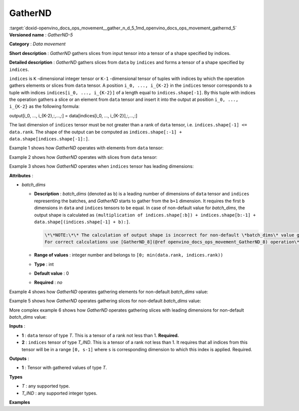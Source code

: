 .. index:: pair: page; GatherND
.. _doxid-openvino_docs_ops_movement__gather_n_d_5:


GatherND
========

:target:`doxid-openvino_docs_ops_movement__gather_n_d_5_1md_openvino_docs_ops_movement_gathernd_5` **Versioned name** : *GatherND-5*

**Category** : *Data movement*

**Short description** : *GatherND* gathers slices from input tensor into a tensor of a shape specified by indices.

**Detailed description** : *GatherND* gathers slices from ``data`` by ``indices`` and forms a tensor of a shape specified by ``indices``.

``indices`` is ``K`` -dimensional integer tensor or ``K-1`` -dimensional tensor of tuples with indices by which the operation gathers elements or slices from ``data`` tensor. A position ``i_0, ..., i_{K-2}`` in the ``indices`` tensor corresponds to a tuple with indices ``indices[i_0, ..., i_{K-2}]`` of a length equal to ``indices.shape[-1]``. By this tuple with indices the operation gathers a slice or an element from ``data`` tensor and insert it into the output at position ``i_0, ..., i_{K-2}`` as the following formula:

output[i_0, ..., i_{K-2},:,...,:] = data[indices[i_0, ..., i_{K-2}],:,...,:]

The last dimension of ``indices`` tensor must be not greater than a rank of ``data`` tensor, i.e. ``indices.shape[-1] <= data.rank``. The shape of the output can be computed as ``indices.shape[:-1] + data.shape[indices.shape[-1]:]``.

Example 1 shows how *GatherND* operates with elements from ``data`` tensor:

.. ref-code-block:: cpp

	indices = [[0, 0],
	           [1, 0]]
	data    = [[1, 2],
	           [3, 4]]
	output  = [1, 3]

Example 2 shows how *GatherND* operates with slices from ``data`` tensor:

.. ref-code-block:: cpp

	indices = [[1], [0]]
	data    = [[1, 2],
	           [3, 4]]
	output  = [[3, 4],
	           [1, 2]]

Example 3 shows how *GatherND* operates when ``indices`` tensor has leading dimensions:

.. ref-code-block:: cpp

	indices = [[[1]], [[0]]]
	data    = [[1, 2],
	           [3, 4]]
	output  = [[[3, 4]],
	           [[1, 2]]]

**Attributes** :

* *batch_dims*
  
  * **Description** : *batch_dims* (denoted as ``b``) is a leading number of dimensions of ``data`` tensor and ``indices`` representing the batches, and *GatherND* starts to gather from the ``b+1`` dimension. It requires the first ``b`` dimensions in ``data`` and ``indices`` tensors to be equal. In case of non-default value for *batch_dims*, the output shape is calculated as ``(multiplication of indices.shape[:b]) + indices.shape[b:-1] + data.shape[(indices.shape[-1] + b):]``.
    
    .. code-block:: cpp
    
    	\*\*NOTE:\*\* The calculation of output shape is incorrect for non-default \*batch_dims\* value greater than one.
    	For correct calculations use [GatherND_8](@ref openvino_docs_ops_movement_GatherND_8) operation\*\*
  
  * **Range of values** : integer number and belongs to ``[0; min(data.rank, indices.rank))``
  
  * **Type** : int
  
  * **Default value** : 0
  
  * **Required** : *no*

Example 4 shows how *GatherND* operates gathering elements for non-default *batch_dims* value:

.. ref-code-block:: cpp

	batch_dims = 1
	indices = [[1],    <--- this is applied to the first batch
	           [0]]    <--- this is applied to the second batch, shape = (2, 1)
	data    = [[1, 2], <--- the first batch
	           [3, 4]] <--- the second batch, shape = (2, 2)
	output  = [2, 3], shape = (2)

Example 5 shows how *GatherND* operates gathering slices for non-default *batch_dims* value:

.. ref-code-block:: cpp

	batch_dims = 1
	indices = [[1], <--- this is applied to the first batch
	           [0]] <--- this is applied to the second batch, shape = (2, 1)
	data    = [[[1,   2,  3,  4], [ 5,  6,  7,  8], [ 9, 10, 11, 12]]  <--- the first batch
	           [[13, 14, 15, 16], [17, 18, 19, 20], [21, 22, 23, 24]]] <--- the second batch, shape = (2, 3, 4)
	output  = [[ 5,  6,  7,  8], [13, 14, 15, 16]], shape = (2, 4)

More complex example 6 shows how *GatherND* operates gathering slices with leading dimensions for non-default *batch_dims* value:

.. ref-code-block:: cpp

	batch_dims = 2
	indices = [[[[1]], <--- this is applied to the first batch
	            [[0]],
	            [[2]]],
	           [[[0]],
	            [[2]],
	            [[2]]] <--- this is applied to the sixth batch
	          ], shape = (2, 3, 1, 1)
	data    = [[[1,   2,  3,  4], <--- this is the first batch
	            [ 5,  6,  7,  8],
	            [ 9, 10, 11, 12]]
	           [[13, 14, 15, 16],
	            [17, 18, 19, 20],
	            [21, 22, 23, 24]] <--- this is the sixth batch
	          ] <--- the second batch, shape = (2, 3, 4)
	output  = [[2], [5], [11], [13], [19], [23]], shape = (6, 1)

**Inputs** :

* **1** : ``data`` tensor of type *T*. This is a tensor of a rank not less than 1. **Required.**

* **2** : ``indices`` tensor of type *T_IND*. This is a tensor of a rank not less than 1. It requires that all indices from this tensor will be in a range ``[0, s-1]`` where ``s`` is corresponding dimension to which this index is applied. Required.

**Outputs** :

* **1** : Tensor with gathered values of type *T*.

**Types**

* *T* : any supported type.

* *T_IND* : any supported integer types.

**Examples**

.. ref-code-block:: cpp

	<layer id="1" type="GatherND">
	    <data batch_dims=0 />
	    <input>
	        <port id="0">
	            <dim>1000</dim>
	            <dim>256</dim>
	            <dim>10</dim>
	            <dim>15</dim>
	        </port>
	        <port id="1">
	            <dim>25</dim>
	            <dim>125</dim>
	            <dim>3</dim>
	        </port>
	    </input>
	    <output>
	        <port id="3">
	            <dim>25</dim>
	            <dim>125</dim>
	            <dim>15</dim>
	        </port>
	    </output>
	</layer>

.. ref-code-block:: cpp

	<layer id="1" type="GatherND">
	    <data batch_dims=2 />
	    <input>
	        <port id="0">
	            <dim>30</dim>
	            <dim>2</dim>
	            <dim>100</dim>
	            <dim>35</dim>
	        </port>
	        <port id="1">
	            <dim>30</dim>
	            <dim>2</dim>
	            <dim>3</dim>
	            <dim>1</dim>
	        </port>
	    </input>
	    <output>
	        <port id="3">
	            <dim>60</dim>
	            <dim>3</dim>
	            <dim>35</dim>
	        </port>
	    </output>
	</layer>

